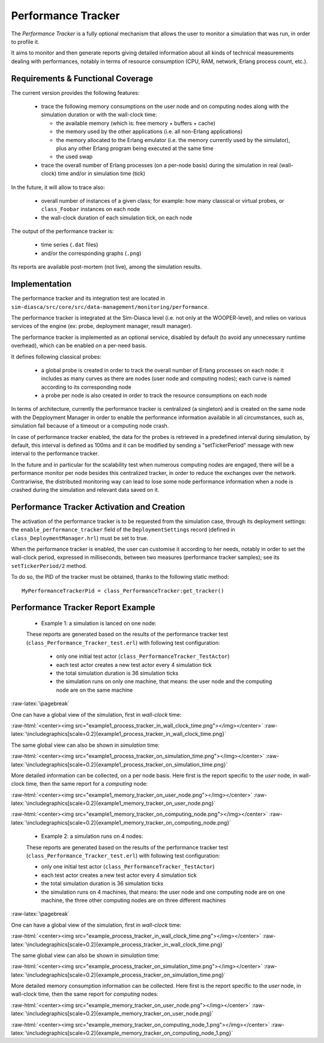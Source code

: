 Performance Tracker
===================


The *Performance Tracker* is a fully optional mechanism that allows the user to monitor a simulation that was run, in order to profile it.

It aims to monitor and then generate reports giving detailed information about all kinds of technical measurements dealing with performances, notably in terms of resource consumption (CPU, RAM, network, Erlang process count, etc.).



Requirements & Functional Coverage
----------------------------------

The current version provides the following features:

 - trace the following memory consumptions on the user node and on computing nodes along with the simulation duration or with the wall-clock time:

   - the available memory (which is: free memory + buffers + cache)

   - the memory used by the other applications (i.e. all non-Erlang applications)

   - the memory allocated to the Erlang emulator (i.e. the memory currently used by the simulator), plus any other Erlang program being executed at the same time

   - the used swap

 - trace the overall number of Erlang processes (on a per-node basis) during the simulation in real (wall-clock) time and/or in simulation time (tick)


In the future, it will allow to trace also:

 - overall number of instances of a given class; for example: how many classical or virtual probes, or ``class_Foobar`` instances on each node

 - the wall-clock duration of each simulation tick, on each node

The output of the performance tracker is:

 - time series (``.dat`` files)
 - and/or the corresponding graphs (``.png``)

Its reports are available post-mortem (not live), among the simulation results.



Implementation
--------------

The performance tracker and its integration test are located in ``sim-diasca/src/core/src/data-management/monitoring/performance``.

The performance tracker is integrated at the Sim-Diasca level (i.e. not only at the WOOPER-level), and relies on various services of the engine (ex: probe, deployment manager, result manager).


The performance tracker is implemented as an optional service, disabled by default (to avoid any unnecessary runtime overhead), which can be enabled on a per-need basis.

It defines following classical probes:

 - a global probe is created in order to track the overall number of Erlang processes on each node: it includes as many curves as there are nodes (user node and computing nodes); each curve is named according to its corresponding node

 - a probe per node is also created in order to track the resource consumptions on each node



In terms of architecture, currently the performance tracker is centralized (a singleton) and is created on the same node with the Depployment Manager in order to enable the performance information available in all circumstances, such as, simulation fail because of a timeout or a computing node crash.

In case of performance tracker enabled, the data for the probes is retrieved in a predefined interval during simulation, by default, this interval is defined as 100ms and it can be modified by sending a "setTickerPeriod" message with new interval to the performance tracker.

In the future and in particular for the scalability test when numerous computing nodes are engaged, there will be a performance monitor per node besides this centralized tracker, in order to reduce the exchanges over the network. Contrariwise, the distributed monitoring way can lead to lose some node performance information when a node is crashed during the simulation and relevant data saved on it.



Performance Tracker Activation and Creation
-------------------------------------------

The activation of the performance tracker is to be requested from the simulation case, through its deployment settings: the ``enable_performance_tracker`` field of the ``DeploymentSettings`` record (defined in ``class_DeploymentManager.hrl``) must be set to true.

When the performance tracker is enabled, the user can customise it according to her needs, notably in order to set the wall-clock period, expressed in milliseconds, between two measures (performance tracker samples); see its ``setTickerPeriod/2`` method.

To do so, the PID of the tracker must be obtained, thanks to the following static method::

  MyPerformanceTrackerPid = class_PerformanceTracker:get_tracker()



Performance Tracker Report Example
----------------------------------

 - Example 1: a simulation is lanced on one node:

 These reports are generated based on the results of the performance tracker test (``class_Performance_Tracker_test.erl``) with following test configuration:

   - only one initial test actor (``class_PerformanceTracker_TestActor``)

   - each test actor creates a new test actor every 4 simulation tick

   - the total simulation duration is 36 simulation ticks

   - the simulation runs on only one machine, that means: the user node and the computing node are on the same machine

:raw-latex:`\pagebreak`

One can have a global view of the simulation, first in *wall-clock* time:

:raw-html:`<center><img src="example1_process_tracker_in_wall_clock_time.png"></img></center>`
:raw-latex:`\includegraphics[scale=0.2]{example1_process_tracker_in_wall_clock_time.png}`


The same global view can also be shown in *simulation* time:

:raw-html:`<center><img src="example1_process_tracker_on_simulation_time.png"></img></center>`
:raw-latex:`\includegraphics[scale=0.2]{example1_process_tracker_on_simulation_time.png}`



More detailed information can be collected, on a per node basis. Here first is the report specific to the *user* node, in wall-clock time, then the same report for a *computing* node:

:raw-html:`<center><img src="example1_memory_tracker_on_user_node.png"></img></center>`
:raw-latex:`\includegraphics[scale=0.2]{example1_memory_tracker_on_user_node.png}`


:raw-html:`<center><img src="example1_memory_tracker_on_computing_node.png"></img></center>`
:raw-latex:`\includegraphics[scale=0.2]{example1_memory_tracker_on_computing_node.png}`


 - Example 2: a simulation runs on 4 nodes:

 These reports are generated based on the results of the performance tracker test (``class_Performance_Tracker_test.erl``) with following test configuration:

 - only one initial test actor (``class_PerformanceTracker_TestActor``)

 - each test actor creates a new test actor every 4 simulation tick

 - the total simulation duration is 36 simulation ticks

 - the simulation runs on 4 machines, that means:  the user node and one computing node are on one machine, the three other computing nodes are on three different machines

:raw-latex:`\pagebreak`

One can have a global view of the simulation, first in *wall-clock* time:

:raw-html:`<center><img src="example_process_tracker_in_wall_clock_time.png"></img></center>`
:raw-latex:`\includegraphics[scale=0.2]{example_process_tracker_in_wall_clock_time.png}`


The same global view can also be shown in *simulation* time:

:raw-html:`<center><img src="example_process_tracker_on_simulation_time.png"></img></center>`
:raw-latex:`\includegraphics[scale=0.2]{example_process_tracker_on_simulation_time.png}`


More detailed memory consumption information can be collected. Here first is the report specific to the *user* node, in wall-clock time, then the same report for  *computing* nodes:

:raw-html:`<center><img src="example_memory_tracker_on_user_node.png"></img></center>`
:raw-latex:`\includegraphics[scale=0.2]{example_memory_tracker_on_user_node.png}`


:raw-html:`<center><img src="example_memory_tracker_on_computing_node_1.png"></img></center>`
:raw-latex:`\includegraphics[scale=0.2]{example_memory_tracker_on_computing_node_1.png}`


.. comment Not useful enough:
 :raw-html:`<center><img src="example_memory_tracker_on_computing_node_2.png"></img></center>`
 :raw-latex:`\includegraphics[scale=0.2]{example_memory_tracker_on_computing_node_2.png}`

 :raw-html:`<center><img src="example_memory_tracker_on_computing_node_3.png"></img></center>`
 :raw-latex:`\includegraphics[scale=0.2]{example_memory_tracker_on_computing_node_3.png}`

 :raw-html:`<center><img src="example_memory_tracker_on_computing_node_4.png"></img></center>`
 :raw-latex:`\includegraphics[scale=0.2]{example_memory_tracker_on_computing_node_4.png}`

